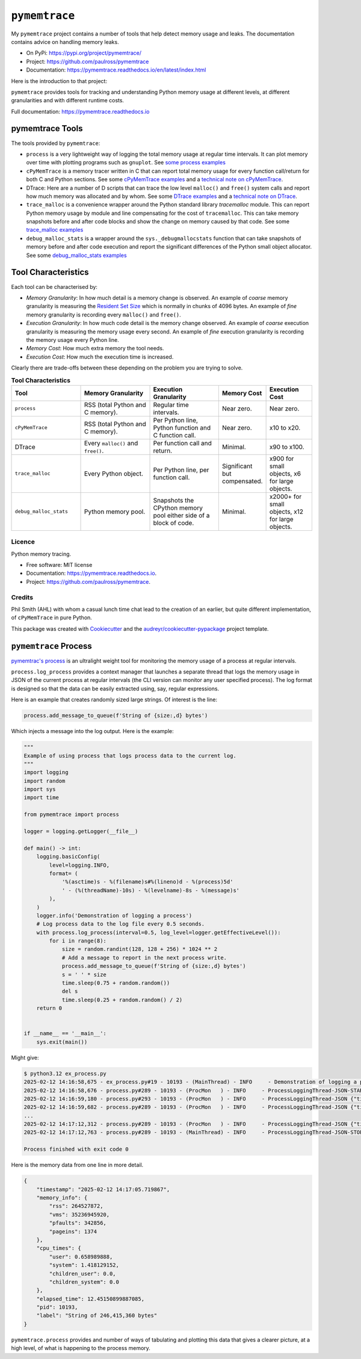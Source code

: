 .. moduleauthor:: Paul Ross <apaulross@gmail.com>
.. sectionauthor:: Paul Ross <apaulross@gmail.com>


.. index::
    single: pymemtrace
    single: Memory Leaks; pymemtrace

=============================
``pymemtrace``
=============================

My ``pymemtrace`` project contains a number of tools that help detect memory usage and leaks.
The documentation contains advice on handling memory leaks.

* On PyPi: `<https://pypi.org/project/pymemtrace/>`_
* Project: `<https://github.com/paulross/pymemtrace>`_
* Documentation: `<https://pymemtrace.readthedocs.io/en/latest/index.html>`_

Here is the introduction to that project:

``pymemtrace`` provides tools for tracking and understanding Python memory usage at different levels, at different
granularities and with different runtime costs.

Full documentation: https://pymemtrace.readthedocs.io

.. index::
    single: pymemtrace; Tools

pymemtrace Tools
======================

The tools provided by ``pymemtrace``:

* ``process`` is a very lightweight way of logging the total memory usage at regular time intervals.
  It can plot memory over time with plotting programs such as ``gnuplot``.
  See `some process examples <https://pymemtrace.readthedocs.io/en/latest/examples/process.html>`_
* ``cPyMemTrace`` is a memory tracer written in C that can report total memory usage for every function call/return for
  both C and Python sections.
  See some `cPyMemTrace examples <https://pymemtrace.readthedocs.io/en/latest/examples/c_py_mem_trace.html>`_
  and a `technical note on cPyMemTrace <https://pymemtrace.readthedocs.io/en/latest/tech_notes/cPyMemTrace.html>`_.
* DTrace: Here are a number of D scripts that can trace the low level ``malloc()`` and ``free()`` system calls and
  report how much memory was allocated and by whom.
  See some `DTrace examples <https://pymemtrace.readthedocs.io/en/latest/examples/dtrace.html>`_
  and a `technical note on DTrace <https://pymemtrace.readthedocs.io/en/latest/tech_notes/dtrace.html>`_.
* ``trace_malloc`` is a convenience wrapper around the Python standard library `tracemalloc` module.
  This can report Python memory usage by module and line compensating for the cost of ``tracemalloc``.
  This can take memory snapshots before and after code blocks and show the change on memory caused by that code.
  See some `trace_malloc examples <https://pymemtrace.readthedocs.io/en/latest/examples/trace_malloc.html>`_
* ``debug_malloc_stats`` is a wrapper around the ``sys._debugmallocstats`` function that can take snapshots of
  memory before and after code execution and report the significant differences of the Python small object allocator.
  See some `debug_malloc_stats examples <https://pymemtrace.readthedocs.io/en/latest/examples/debug_malloc_stats.html>`_


.. index::
    single: pymemtrace; Tool Characteristics

Tool Characteristics
======================

Each tool can be characterised by:

- *Memory Granularity*: In how much detail is a memory change is observed.
  An example of *coarse* memory granularity is measuring the
  `Resident Set Size <https://en.wikipedia.org/wiki/Resident_set_size>`_ which is normally in chunks of 4096 bytes.
  An example of *fine* memory granularity is recording every ``malloc()`` and ``free()``.
- *Execution Granularity*: In how much code detail is the memory change observed.
  An example of *coarse* execution granularity is measuring the memory usage every second.
  An example of *fine* execution granularity is recording the memory usage every Python line.
- *Memory Cost*: How much extra memory the tool needs.
- *Execution Cost*: How much the execution time is increased.

Clearly there are trade-offs between these depending on the problem you are trying to solve.

.. list-table:: **Tool Characteristics**
   :widths: 30 30 30 20 20
   :header-rows: 1

   * - Tool
     - Memory Granularity
     - Execution Granularity
     - Memory Cost
     - Execution Cost
   * - ``process``
     - RSS (total Python and C memory).
     - Regular time intervals.
     - Near zero.
     - Near zero.
   * - ``cPyMemTrace``
     - RSS (total Python and C memory).
     - Per Python line, Python function and C function call.
     - Near zero.
     - x10 to x20.
   * - DTrace
     - Every ``malloc()`` and ``free()``.
     - Per function call and return.
     - Minimal.
     - x90 to x100.
   * - ``trace_malloc``
     - Every Python object.
     - Per Python line, per function call.
     - Significant but compensated.
     - x900 for small objects, x6 for large objects.
   * - ``debug_malloc_stats``
     - Python memory pool.
     - Snapshots the CPython memory pool either side of a block of code.
     - Minimal.
     - x2000+ for small objects, x12 for large objects.

Licence
-------

Python memory tracing.

* Free software: MIT license
* Documentation: https://pymemtrace.readthedocs.io.
* Project: https://github.com/paulross/pymemtrace.

Credits
-------

Phil Smith (AHL) with whom a casual lunch time chat lead to the creation of an earlier, but quite different
implementation, of ``cPyMemTrace`` in pure Python.

This package was created with Cookiecutter_ and the `audreyr/cookiecutter-pypackage`_ project template.

.. _Cookiecutter: https://github.com/audreyr/cookiecutter
.. _`audreyr/cookiecutter-pypackage`: https://github.com/audreyr/cookiecutter-pypackage


.. todo::

    Add pymemtrace with running code and examples.

.. index::
    single: pymemtrace; process

.. _chapter_memory_leaks.pymemtrace.proces:

``pymemtrace`` Process
======================

`pymemtrac's process <https://pymemtrace.readthedocs.io/en/latest/examples/process.html>`_ is an ultralight weight tool
for monitoring the memory usage of a process at regular intervals.

``process.log_process`` provides a context manager that launches a separate thread that logs the memory usage in JSON
of the current process at regular intervals (the CLI version can monitor any user specified process).
The log format is designed so that the data can be easily extracted using, say, regular expressions.

Here is an example that creates randomly sized large strings.
Of interest is the line:

.. code-block:: python

    process.add_message_to_queue(f'String of {size:,d} bytes')

Which injects a message into the log output.
Here is the example:

.. code-block:: python

    """
    Example of using process that logs process data to the current log.
    """
    import logging
    import random
    import sys
    import time

    from pymemtrace import process

    logger = logging.getLogger(__file__)

    def main() -> int:
        logging.basicConfig(
            level=logging.INFO,
            format= (
                '%(asctime)s - %(filename)s#%(lineno)d - %(process)5d'
                ' - (%(threadName)-10s) - %(levelname)-8s - %(message)s'
            ),
        )
        logger.info('Demonstration of logging a process')
        # Log process data to the log file every 0.5 seconds.
        with process.log_process(interval=0.5, log_level=logger.getEffectiveLevel()):
            for i in range(8):
                size = random.randint(128, 128 + 256) * 1024 ** 2
                # Add a message to report in the next process write.
                process.add_message_to_queue(f'String of {size:,d} bytes')
                s = ' ' * size
                time.sleep(0.75 + random.random())
                del s
                time.sleep(0.25 + random.random() / 2)
        return 0


    if __name__ == '__main__':
        sys.exit(main())

Might give:

.. code-block:: text

    $ python3.12 ex_process.py
    2025-02-12 14:16:58,675 - ex_process.py#19 - 10193 - (MainThread) - INFO     - Demonstration of logging a process
    2025-02-12 14:16:58,676 - process.py#289 - 10193 - (ProcMon   ) - INFO     - ProcessLoggingThread-JSON-START {"timestamp": "2025-02-12 14:16:58.676195", "memory_info": {"rss": 18067456, "vms": 34990526464, "pfaults": 6963, "pageins": 1369}, "cpu_times": {"user": 0.340946528, "system": 0.991057664, "children_user": 0.0, "children_system": 0.0}, "elapsed_time": 5.407800197601318, "pid": 10193}
    2025-02-12 14:16:59,180 - process.py#293 - 10193 - (ProcMon   ) - INFO     - ProcessLoggingThread-JSON {"timestamp": "2025-02-12 14:16:59.180476", "memory_info": {"rss": 199512064, "vms": 35171934208, "pfaults": 51261, "pageins": 1374}, "cpu_times": {"user": 0.379827552, "system": 1.031979648, "children_user": 0.0, "children_system": 0.0}, "elapsed_time": 5.912204027175903, "pid": 10193, "label": "String of 181,403,648 bytes"}
    2025-02-12 14:16:59,682 - process.py#289 - 10193 - (ProcMon   ) - INFO     - ProcessLoggingThread-JSON {"timestamp": "2025-02-12 14:16:59.681947", "memory_info": {"rss": 18104320, "vms": 34990526464, "pfaults": 51262, "pageins": 1374}, "cpu_times": {"user": 0.380316928, "system": 1.047401792, "children_user": 0.0, "children_system": 0.0}, "elapsed_time": 6.413706064224243, "pid": 10193}
    ...
    2025-02-12 14:17:12,312 - process.py#289 - 10193 - (ProcMon   ) - INFO     - ProcessLoggingThread-JSON {"timestamp": "2025-02-12 14:17:12.312343", "memory_info": {"rss": 247758848, "vms": 35220168704, "pfaults": 508755, "pageins": 1374}, "cpu_times": {"user": 0.820292992, "system": 1.639239552, "children_user": 0.0, "children_system": 0.0}, "elapsed_time": 19.044106006622314, "pid": 10193}
    2025-02-12 14:17:12,763 - process.py#289 - 10193 - (MainThread) - INFO     - ProcessLoggingThread-JSON-STOP {"timestamp": "2025-02-12 14:17:12.762896", "memory_info": {"rss": 18116608, "vms": 34990526464, "pfaults": 508756, "pageins": 1374}, "cpu_times": {"user": 0.820827264, "system": 1.663195264, "children_user": 0.0, "children_system": 0.0}, "elapsed_time": 19.49466300010681, "pid": 10193}

    Process finished with exit code 0

Here is the memory data from one line in more detail.

.. code-block:: json

    {
        "timestamp": "2025-02-12 14:17:05.719867",
        "memory_info": {
            "rss": 264527872,
            "vms": 35236945920,
            "pfaults": 342856,
            "pageins": 1374
        },
        "cpu_times": {
            "user": 0.658989888,
            "system": 1.418129152,
            "children_user": 0.0,
            "children_system": 0.0
        },
        "elapsed_time": 12.45150899887085,
        "pid": 10193,
        "label": "String of 246,415,360 bytes"
    }

``pymemtrace.process`` provides and number of ways of tabulating and plotting this data that gives a clearer picture,
at a high level, of what is happening to the process memory.
